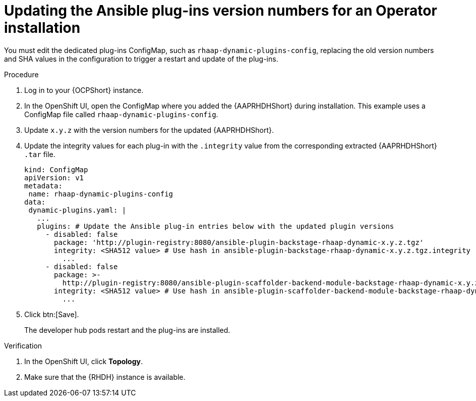:_mod-docs-content-type: PROCEDURE

[id="rhdh-update-plugins-operator-version-numbers_{context}"]
= Updating the Ansible plug-ins version numbers for an Operator installation

[role="_abstract"]
You must edit the dedicated plug-ins ConfigMap, such as `rhaap-dynamic-plugins-config`, replacing the old version numbers and SHA values in the configuration to trigger a restart and update of the plug-ins.

.Procedure

. Log in to your {OCPShort} instance.
. In the OpenShift UI, open the ConfigMap where you added the {AAPRHDHShort} during installation.
This example uses a ConfigMap file called `rhaap-dynamic-plugins-config`.
. Update `x.y.z` with the version numbers for the updated {AAPRHDHShort}.
. Update the integrity values for each plug-in with the `.integrity` value from the corresponding extracted {AAPRHDHShort} `.tar` file.
// For example, use the `.integrity` value from `ansible-plugin-backstage-rhaap-dynamic-x.y.z.tgz` for the `ansible-plugin-backstage-rhaap-dynamic-x.y.z.tgz.integrity` key.
+
----
kind: ConfigMap
apiVersion: v1
metadata:
 name: rhaap-dynamic-plugins-config
data:
 dynamic-plugins.yaml: |
   ...
   plugins: # Update the Ansible plug-in entries below with the updated plugin versions
     - disabled: false
       package: 'http://plugin-registry:8080/ansible-plugin-backstage-rhaap-dynamic-x.y.z.tgz'
       integrity: <SHA512 value> # Use hash in ansible-plugin-backstage-rhaap-dynamic-x.y.z.tgz.integrity
	 ...
     - disabled: false
       package: >-
         http://plugin-registry:8080/ansible-plugin-scaffolder-backend-module-backstage-rhaap-dynamic-x.y.z.tgz
       integrity: <SHA512 value> # Use hash in ansible-plugin-scaffolder-backend-module-backstage-rhaap-dynamic-x.y.z.tgz.integrity
	 ...

----
. Click btn:[Save].
+
The developer hub pods restart and the plug-ins are installed.

.Verification

. In the OpenShift UI, click *Topology*.
. Make sure that the {RHDH} instance is available.

